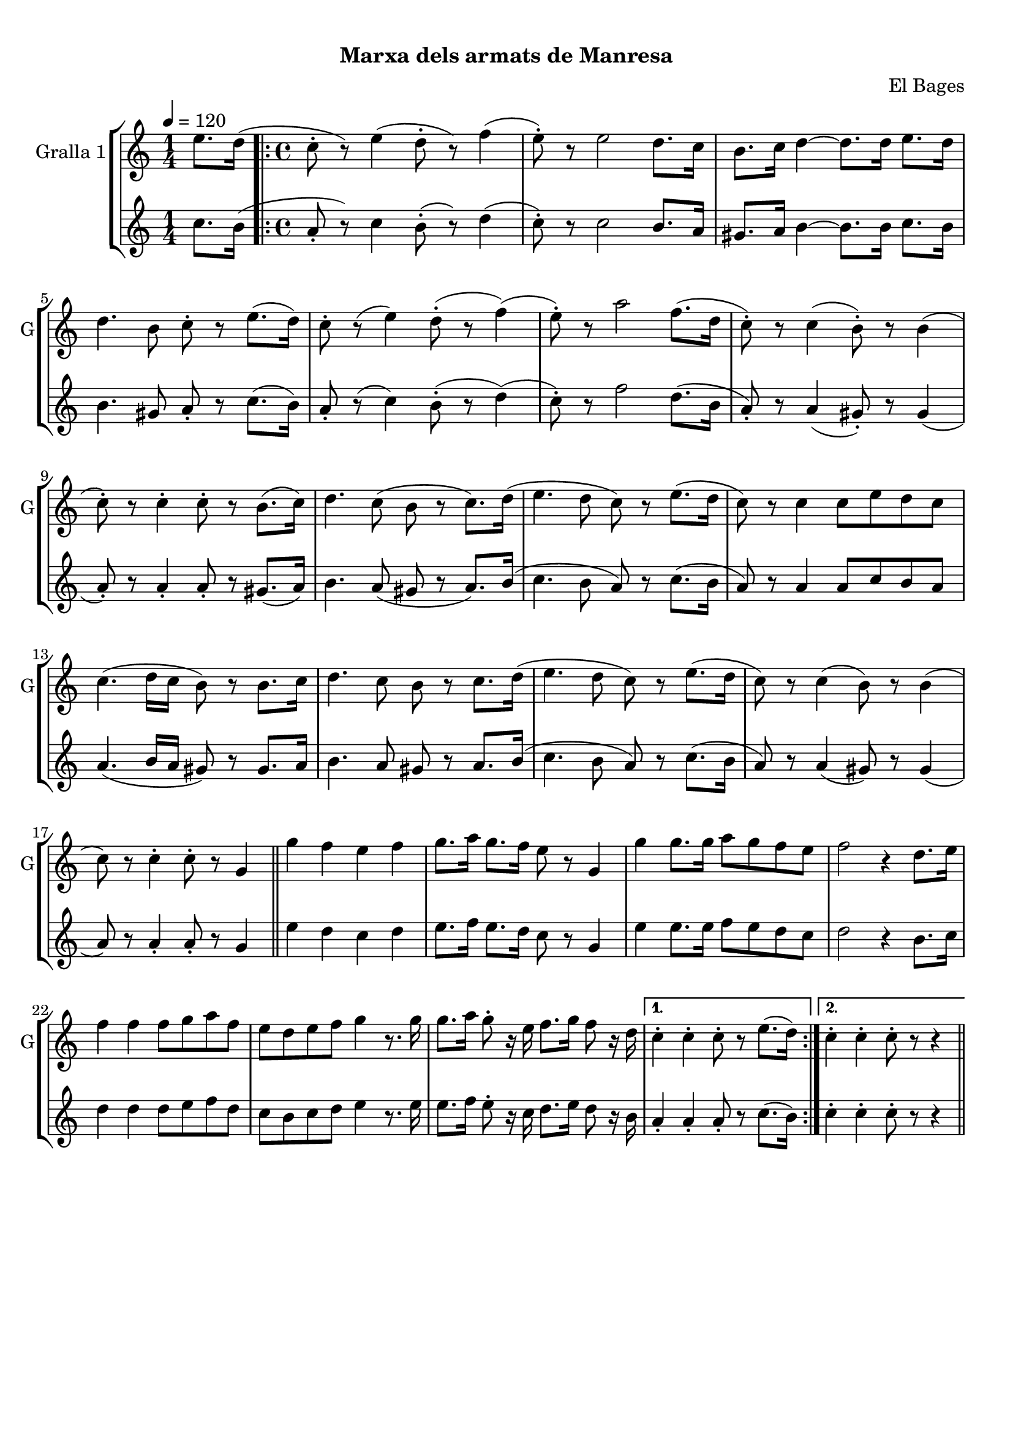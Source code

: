 \version "2.22.1"

\header {
  dedication=""
  title="  "
  subtitle="Marxa dels armats de Manresa"
  subsubtitle=""
  poet=""
  meter=""
  piece=""
  composer="El Bages"
  arranger=""
  opus=""
  instrument=""
  copyright="     "
  tagline="  "
}

liniaroAa =
\relative e''
{
  \tempo 4=120
  \clef treble
  \key c \major
  \time 1/4
  e8. d16 (  |
  \time 4/4   \repeat volta 2 { c8-. r ) e4 ( d8-. r ) f4 (  |
  e8-. ) r e2 d8. c16  |
  b8. c16 d4 ~ d8. d16 e8. d16  |
  %05
  d4. b8 c-. r e8. ( d16 )  |
  c8-. r ( e4 ) d8-. ( r f4 ) (  |
  e8-. ) r a2 f8. ( d16  |
  c8-. ) r c4 ( b8-. ) r b4 (  |
  c8-. ) r c4-. c8-. r b8. ( c16 )  |
  %10
  d4. c8 ( b r c8. ) d16 (  |
  e4. d8 c ) r e8. ( d16  |
  c8 ) r c4 c8 e d c  |
  c4. ( d16 c b8 ) r b8. c16  |
  d4. c8 b r c8. d16 (  |
  %15
  e4. d8 c ) r e8. ( d16  |
  c8 ) r c4 ( b8 ) r b4 (  |
  c8 ) r c4-. c8-. r g4  \bar "||"
  g'4 f e f  |
  g8. a16 g8. f16 e8 r g,4  |
  %20
  g'4 g8. g16 a8 g f e  |
  f2 r4 d8. e16  |
  f4 f f8 g a f  |
  e8 d e f g4 r8. g16  |
  g8. a16 g8-. r16 e f8. g16 f8 r16 d }
  %25
  \alternative { { c4-. c-. c8-. r e8. ( d16 ) }
  { c4-. c-. c8-. r r4 } } \bar "||"
}

liniaroAb =
\relative c''
{
  \tempo 4=120
  \clef treble
  \key c \major
  \time 1/4
  c8. b16 (  |
  \time 4/4   \repeat volta 2 { a8-. r ) c4 b8-. ( r ) d4 (  |
  c8-. ) r c2 b8. a16  |
  gis8. a16 b4 ~ b8. b16 c8. b16  |
  %05
  b4. gis8 a-. r c8. ( b16 )  |
  a8-. r ( c4 ) b8-. ( r d4 ) (  |
  c8-. ) r f2 d8. ( b16  |
  a8-. ) r a4 ( gis8-. ) r gis4 (  |
  a8-. ) r a4-. a8-. r gis8. ( a16 )  |
  %10
  b4. a8 ( gis r a8. ) b16 (  |
  c4. b8 a ) r c8. ( b16  |
  a8 ) r a4 a8 c b a  |
  a4. ( b16 a gis8 ) r gis8. a16  |
  b4. a8 gis r a8. b16 (  |
  %15
  c4. b8 a ) r c8. ( b16  |
  a8 ) r a4 ( gis8 ) r gis4 (  |
  a8 ) r a4-. a8-. r g4  \bar "||"
  e'4 d c d  |
  e8. f16 e8. d16 c8 r g4  |
  %20
  e'4 e8. e16 f8 e d c  |
  d2 r4 b8. c16  |
  d4 d d8 e f d  |
  c8 b c d e4 r8. e16  |
  e8. f16 e8-. r16 c d8. e16 d8 r16 b }
  %25
  \alternative { { a4-. a-. a8-. r c8. ( b16 ) }
  { c4-. c-. c8-. r r4 } } \bar "||"
}

\bookpart {
  \score {
    \new StaffGroup {
      \override Score.RehearsalMark #'self-alignment-X = #LEFT
      <<
        \new Staff \with {instrumentName = #"Gralla 1" shortInstrumentName = #"G"} \liniaroAa
        \new Staff \with {instrumentName = #"" shortInstrumentName = #" "} \liniaroAb
      >>
    }
    \layout {}
  }
  \score { \unfoldRepeats
    \new StaffGroup {
      \override Score.RehearsalMark #'self-alignment-X = #LEFT
      <<
        \new Staff \with {instrumentName = #"Gralla 1" shortInstrumentName = #"G"} \liniaroAa
        \new Staff \with {instrumentName = #"" shortInstrumentName = #" "} \liniaroAb
      >>
    }
    \midi {}
  }
}

\bookpart {
  \header {instrument="Gralla 1"}
  \score {
    \new StaffGroup {
      \override Score.RehearsalMark #'self-alignment-X = #LEFT
      <<
        \new Staff \liniaroAa
      >>
    }
    \layout {}
  }
  \score { \unfoldRepeats
    \new StaffGroup {
      \override Score.RehearsalMark #'self-alignment-X = #LEFT
      <<
        \new Staff \liniaroAa
      >>
    }
    \midi {}
  }
}

\bookpart {
  \header {instrument=""}
  \score {
    \new StaffGroup {
      \override Score.RehearsalMark #'self-alignment-X = #LEFT
      <<
        \new Staff \liniaroAb
      >>
    }
    \layout {}
  }
  \score { \unfoldRepeats
    \new StaffGroup {
      \override Score.RehearsalMark #'self-alignment-X = #LEFT
      <<
        \new Staff \liniaroAb
      >>
    }
    \midi {}
  }
}

